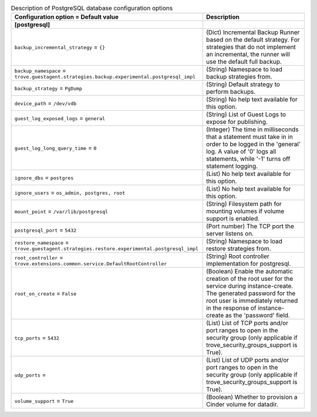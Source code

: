 ..
    Warning: Do not edit this file. It is automatically generated from the
    software project's code and your changes will be overwritten.

    The tool to generate this file lives in openstack-doc-tools repository.

    Please make any changes needed in the code, then run the
    autogenerate-config-doc tool from the openstack-doc-tools repository, or
    ask for help on the documentation mailing list, IRC channel or meeting.

.. _trove-db_postgresql:

.. list-table:: Description of PostgreSQL database configuration options
   :header-rows: 1
   :class: config-ref-table

   * - Configuration option = Default value
     - Description
   * - **[postgresql]**
     -
   * - ``backup_incremental_strategy`` = ``{}``
     - (Dict) Incremental Backup Runner based on the default strategy. For strategies that do not implement an incremental, the runner will use the default full backup.
   * - ``backup_namespace`` = ``trove.guestagent.strategies.backup.experimental.postgresql_impl``
     - (String) Namespace to load backup strategies from.
   * - ``backup_strategy`` = ``PgDump``
     - (String) Default strategy to perform backups.
   * - ``device_path`` = ``/dev/vdb``
     - (String) No help text available for this option.
   * - ``guest_log_exposed_logs`` = ``general``
     - (String) List of Guest Logs to expose for publishing.
   * - ``guest_log_long_query_time`` = ``0``
     - (Integer) The time in milliseconds that a statement must take in in order to be logged in the 'general' log. A value of '0' logs all statements, while '-1' turns off statement logging.
   * - ``ignore_dbs`` = ``postgres``
     - (List) No help text available for this option.
   * - ``ignore_users`` = ``os_admin, postgres, root``
     - (List) No help text available for this option.
   * - ``mount_point`` = ``/var/lib/postgresql``
     - (String) Filesystem path for mounting volumes if volume support is enabled.
   * - ``postgresql_port`` = ``5432``
     - (Port number) The TCP port the server listens on.
   * - ``restore_namespace`` = ``trove.guestagent.strategies.restore.experimental.postgresql_impl``
     - (String) Namespace to load restore strategies from.
   * - ``root_controller`` = ``trove.extensions.common.service.DefaultRootController``
     - (String) Root controller implementation for postgresql.
   * - ``root_on_create`` = ``False``
     - (Boolean) Enable the automatic creation of the root user for the service during instance-create. The generated password for the root user is immediately returned in the response of instance-create as the 'password' field.
   * - ``tcp_ports`` = ``5432``
     - (List) List of TCP ports and/or port ranges to open in the security group (only applicable if trove_security_groups_support is True).
   * - ``udp_ports`` =
     - (List) List of UDP ports and/or port ranges to open in the security group (only applicable if trove_security_groups_support is True).
   * - ``volume_support`` = ``True``
     - (Boolean) Whether to provision a Cinder volume for datadir.
